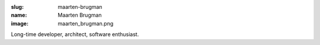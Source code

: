 :slug: maarten-brugman
:name: Maarten Brugman
:image: maarten_brugman.png

Long-time developer, architect, software enthusiast.
